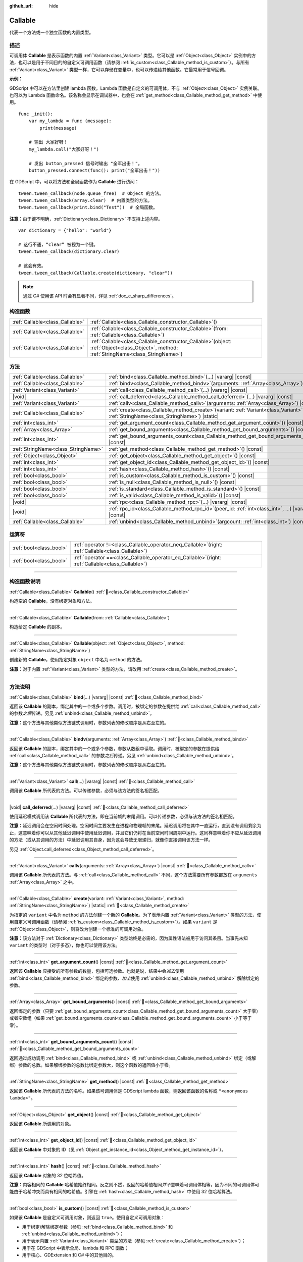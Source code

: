 :github_url: hide

.. DO NOT EDIT THIS FILE!!!
.. Generated automatically from Godot engine sources.
.. Generator: https://github.com/godotengine/godot/tree/4.3/doc/tools/make_rst.py.
.. XML source: https://github.com/godotengine/godot/tree/4.3/doc/classes/Callable.xml.

.. _class_Callable:

Callable
========

代表一个方法或一个独立函数的内置类型。

.. rst-class:: classref-introduction-group

描述
----

可调用体 **Callable** 是表示函数的内置 :ref:`Variant<class_Variant>` 类型。它可以是 :ref:`Object<class_Object>` 实例中的方法，也可以是用于不同目的的自定义可调用函数（请参阅 :ref:`is_custom<class_Callable_method_is_custom>`\ ）。与所有 :ref:`Variant<class_Variant>` 类型一样，它可以存储在变量中，也可以传递给其他函数。它最常用于信号回调。

\ **示例：**\ 


.. tabs::

 .. code-tab:: gdscript

    func print_args(arg1, arg2, arg3 = ""):
        prints(arg1, arg2, arg3)
    
    func test():
        var callable = Callable(self, "print_args")
        callable.call("hello", "world")  # 输出 “hello world ”。
        callable.call(Vector2.UP, 42, callable)  # Prints "(0, -1) 42 Node(node.gd)::print_args".
        callable.call("invalid")  # 无效调用，应当至少有 2 个参数。

 .. code-tab:: csharp

    // 不支持参数默认值。
    public void PrintArgs(Variant arg1, Variant arg2, Variant arg3 = default)
    {
        GD.PrintS(arg1, arg2, arg3);
    }
    
    public void Test()
    {
        // Invalid calls fail silently.
        Callable callable = new Callable(this, MethodName.PrintArgs);
        callable.Call("hello", "world"); // 不支持参数默认值，应当有 3 个参数。
        callable.Call(Vector2.Up, 42, callable); // 输出 “(0, -1) 42 Node(Node.cs)::PrintArgs”。
        callable.Call("invalid"); // 无效调用，应当有 3 个参数。
    }



GDScript 中可以在方法里创建 lambda 函数。Lambda 函数是自定义的可调用体，不与 :ref:`Object<class_Object>` 实例关联。也可以为 Lambda 函数命名。该名称会显示在调试器中，也会在 :ref:`get_method<class_Callable_method_get_method>` 中使用。

::

    func _init():
        var my_lambda = func (message):
            print(message)
    
        # 输出 大家好呀！
        my_lambda.call("大家好呀！")
    
        # 发出 button_pressed 信号时输出 "全军出击！"。
        button_pressed.connect(func(): print("全军出击！"))

在 GDScript 中，可以将方法和全局函数作为 **Callable** 进行访问：

::

    tween.tween_callback(node.queue_free)  # Object 的方法。
    tween.tween_callback(array.clear)  # 内置类型的方法。
    tween.tween_callback(print.bind("Test"))  # 全局函数。

\ **注意：**\ 由于键不明确，\ :ref:`Dictionary<class_Dictionary>` 不支持上述内容。

::

    var dictionary = {"hello": "world"}
    
    # 这行不通，“clear” 被视为一个键。
    tween.tween_callback(dictionary.clear)
    
    # 这会有效。
    tween.tween_callback(Callable.create(dictionary, "clear"))

.. note::

	通过 C# 使用该 API 时会有显著不同，详见 :ref:`doc_c_sharp_differences`\ 。

.. rst-class:: classref-reftable-group

构造函数
--------

.. table::
   :widths: auto

   +---------------------------------+------------------------------------------------------------------------------------------------------------------------------------------------+
   | :ref:`Callable<class_Callable>` | :ref:`Callable<class_Callable_constructor_Callable>`\ (\ )                                                                                     |
   +---------------------------------+------------------------------------------------------------------------------------------------------------------------------------------------+
   | :ref:`Callable<class_Callable>` | :ref:`Callable<class_Callable_constructor_Callable>`\ (\ from\: :ref:`Callable<class_Callable>`\ )                                             |
   +---------------------------------+------------------------------------------------------------------------------------------------------------------------------------------------+
   | :ref:`Callable<class_Callable>` | :ref:`Callable<class_Callable_constructor_Callable>`\ (\ object\: :ref:`Object<class_Object>`, method\: :ref:`StringName<class_StringName>`\ ) |
   +---------------------------------+------------------------------------------------------------------------------------------------------------------------------------------------+

.. rst-class:: classref-reftable-group

方法
----

.. table::
   :widths: auto

   +-------------------------------------+---------------------------------------------------------------------------------------------------------------------------------------------------+
   | :ref:`Callable<class_Callable>`     | :ref:`bind<class_Callable_method_bind>`\ (\ ...\ ) |vararg| |const|                                                                               |
   +-------------------------------------+---------------------------------------------------------------------------------------------------------------------------------------------------+
   | :ref:`Callable<class_Callable>`     | :ref:`bindv<class_Callable_method_bindv>`\ (\ arguments\: :ref:`Array<class_Array>`\ )                                                            |
   +-------------------------------------+---------------------------------------------------------------------------------------------------------------------------------------------------+
   | :ref:`Variant<class_Variant>`       | :ref:`call<class_Callable_method_call>`\ (\ ...\ ) |vararg| |const|                                                                               |
   +-------------------------------------+---------------------------------------------------------------------------------------------------------------------------------------------------+
   | |void|                              | :ref:`call_deferred<class_Callable_method_call_deferred>`\ (\ ...\ ) |vararg| |const|                                                             |
   +-------------------------------------+---------------------------------------------------------------------------------------------------------------------------------------------------+
   | :ref:`Variant<class_Variant>`       | :ref:`callv<class_Callable_method_callv>`\ (\ arguments\: :ref:`Array<class_Array>`\ ) |const|                                                    |
   +-------------------------------------+---------------------------------------------------------------------------------------------------------------------------------------------------+
   | :ref:`Callable<class_Callable>`     | :ref:`create<class_Callable_method_create>`\ (\ variant\: :ref:`Variant<class_Variant>`, method\: :ref:`StringName<class_StringName>`\ ) |static| |
   +-------------------------------------+---------------------------------------------------------------------------------------------------------------------------------------------------+
   | :ref:`int<class_int>`               | :ref:`get_argument_count<class_Callable_method_get_argument_count>`\ (\ ) |const|                                                                 |
   +-------------------------------------+---------------------------------------------------------------------------------------------------------------------------------------------------+
   | :ref:`Array<class_Array>`           | :ref:`get_bound_arguments<class_Callable_method_get_bound_arguments>`\ (\ ) |const|                                                               |
   +-------------------------------------+---------------------------------------------------------------------------------------------------------------------------------------------------+
   | :ref:`int<class_int>`               | :ref:`get_bound_arguments_count<class_Callable_method_get_bound_arguments_count>`\ (\ ) |const|                                                   |
   +-------------------------------------+---------------------------------------------------------------------------------------------------------------------------------------------------+
   | :ref:`StringName<class_StringName>` | :ref:`get_method<class_Callable_method_get_method>`\ (\ ) |const|                                                                                 |
   +-------------------------------------+---------------------------------------------------------------------------------------------------------------------------------------------------+
   | :ref:`Object<class_Object>`         | :ref:`get_object<class_Callable_method_get_object>`\ (\ ) |const|                                                                                 |
   +-------------------------------------+---------------------------------------------------------------------------------------------------------------------------------------------------+
   | :ref:`int<class_int>`               | :ref:`get_object_id<class_Callable_method_get_object_id>`\ (\ ) |const|                                                                           |
   +-------------------------------------+---------------------------------------------------------------------------------------------------------------------------------------------------+
   | :ref:`int<class_int>`               | :ref:`hash<class_Callable_method_hash>`\ (\ ) |const|                                                                                             |
   +-------------------------------------+---------------------------------------------------------------------------------------------------------------------------------------------------+
   | :ref:`bool<class_bool>`             | :ref:`is_custom<class_Callable_method_is_custom>`\ (\ ) |const|                                                                                   |
   +-------------------------------------+---------------------------------------------------------------------------------------------------------------------------------------------------+
   | :ref:`bool<class_bool>`             | :ref:`is_null<class_Callable_method_is_null>`\ (\ ) |const|                                                                                       |
   +-------------------------------------+---------------------------------------------------------------------------------------------------------------------------------------------------+
   | :ref:`bool<class_bool>`             | :ref:`is_standard<class_Callable_method_is_standard>`\ (\ ) |const|                                                                               |
   +-------------------------------------+---------------------------------------------------------------------------------------------------------------------------------------------------+
   | :ref:`bool<class_bool>`             | :ref:`is_valid<class_Callable_method_is_valid>`\ (\ ) |const|                                                                                     |
   +-------------------------------------+---------------------------------------------------------------------------------------------------------------------------------------------------+
   | |void|                              | :ref:`rpc<class_Callable_method_rpc>`\ (\ ...\ ) |vararg| |const|                                                                                 |
   +-------------------------------------+---------------------------------------------------------------------------------------------------------------------------------------------------+
   | |void|                              | :ref:`rpc_id<class_Callable_method_rpc_id>`\ (\ peer_id\: :ref:`int<class_int>`, ...\ ) |vararg| |const|                                          |
   +-------------------------------------+---------------------------------------------------------------------------------------------------------------------------------------------------+
   | :ref:`Callable<class_Callable>`     | :ref:`unbind<class_Callable_method_unbind>`\ (\ argcount\: :ref:`int<class_int>`\ ) |const|                                                       |
   +-------------------------------------+---------------------------------------------------------------------------------------------------------------------------------------------------+

.. rst-class:: classref-reftable-group

运算符
------

.. table::
   :widths: auto

   +-------------------------+---------------------------------------------------------------------------------------------------------+
   | :ref:`bool<class_bool>` | :ref:`operator !=<class_Callable_operator_neq_Callable>`\ (\ right\: :ref:`Callable<class_Callable>`\ ) |
   +-------------------------+---------------------------------------------------------------------------------------------------------+
   | :ref:`bool<class_bool>` | :ref:`operator ==<class_Callable_operator_eq_Callable>`\ (\ right\: :ref:`Callable<class_Callable>`\ )  |
   +-------------------------+---------------------------------------------------------------------------------------------------------+

.. rst-class:: classref-section-separator

----

.. rst-class:: classref-descriptions-group

构造函数说明
------------

.. _class_Callable_constructor_Callable:

.. rst-class:: classref-constructor

:ref:`Callable<class_Callable>` **Callable**\ (\ ) :ref:`🔗<class_Callable_constructor_Callable>`

构造空的 **Callable**\ ，没有绑定对象和方法。

.. rst-class:: classref-item-separator

----

.. rst-class:: classref-constructor

:ref:`Callable<class_Callable>` **Callable**\ (\ from\: :ref:`Callable<class_Callable>`\ )

构造给定 **Callable** 的副本。

.. rst-class:: classref-item-separator

----

.. rst-class:: classref-constructor

:ref:`Callable<class_Callable>` **Callable**\ (\ object\: :ref:`Object<class_Object>`, method\: :ref:`StringName<class_StringName>`\ )

创建新的 **Callable**\ ，使用指定对象 ``object`` 中名为 ``method`` 的方法。

\ **注意：**\ 对于内置 :ref:`Variant<class_Variant>` 类型的方法，请改用 :ref:`create<class_Callable_method_create>`\ 。

.. rst-class:: classref-section-separator

----

.. rst-class:: classref-descriptions-group

方法说明
--------

.. _class_Callable_method_bind:

.. rst-class:: classref-method

:ref:`Callable<class_Callable>` **bind**\ (\ ...\ ) |vararg| |const| :ref:`🔗<class_Callable_method_bind>`

返回该 **Callable** 的副本，绑定其中的一个或多个参数。调用时，被绑定的参数在提供给 :ref:`call<class_Callable_method_call>` 的参数\ *之后*\ 传递。另见 :ref:`unbind<class_Callable_method_unbind>`\ 。

\ **注意：**\ 这个方法与其他类似方法链式调用时，参数列表的修改顺序是从右至左的。

.. rst-class:: classref-item-separator

----

.. _class_Callable_method_bindv:

.. rst-class:: classref-method

:ref:`Callable<class_Callable>` **bindv**\ (\ arguments\: :ref:`Array<class_Array>`\ ) :ref:`🔗<class_Callable_method_bindv>`

返回该 **Callable** 的副本，绑定其中的一个或多个参数，参数从数组中读取。调用时，被绑定的参数在提供给 :ref:`call<class_Callable_method_call>` 的参数\ *之后*\ 传递。另见 :ref:`unbind<class_Callable_method_unbind>`\ 。

\ **注意：**\ 这个方法与其他类似方法链式调用时，参数列表的修改顺序是从右至左的。

.. rst-class:: classref-item-separator

----

.. _class_Callable_method_call:

.. rst-class:: classref-method

:ref:`Variant<class_Variant>` **call**\ (\ ...\ ) |vararg| |const| :ref:`🔗<class_Callable_method_call>`

调用该 **Callable** 所代表的方法。可以传递参数，必须与该方法的签名相匹配。

.. rst-class:: classref-item-separator

----

.. _class_Callable_method_call_deferred:

.. rst-class:: classref-method

|void| **call_deferred**\ (\ ...\ ) |vararg| |const| :ref:`🔗<class_Callable_method_call_deferred>`

使用延迟模式调用该 **Callable** 所代表的方法，即在当前帧的末尾调用。可以传递参数，必须与该方法的签名相匹配。


.. tabs::

 .. code-tab:: gdscript

    func _ready():
        grab_focus.call_deferred()

 .. code-tab:: csharp

    public override void _Ready()
    {
        Callable.From(GrabFocus).CallDeferred();
    }



\ **注意：**\ 延迟调用会在空闲时间处理。空闲时间主要发生在进程和物理帧的末尾。延迟调用将在其中一直运行，直到没有调用剩余为止，这意味着你可以从其他延迟调用中使用延迟调用，并且它们仍将在当前空闲时间周期中运行。这同样意味着你不应从延迟调用的方法（或从其调用的方法）中延迟调用其自身，因为这会导致无限递归，就像你直接调用该方法一样。

另见 :ref:`Object.call_deferred<class_Object_method_call_deferred>`\ 。

.. rst-class:: classref-item-separator

----

.. _class_Callable_method_callv:

.. rst-class:: classref-method

:ref:`Variant<class_Variant>` **callv**\ (\ arguments\: :ref:`Array<class_Array>`\ ) |const| :ref:`🔗<class_Callable_method_callv>`

调用该 **Callable** 所代表的方法。与 :ref:`call<class_Callable_method_call>` 不同，这个方法需要所有参数都放在 ``arguments`` :ref:`Array<class_Array>` 之中。

.. rst-class:: classref-item-separator

----

.. _class_Callable_method_create:

.. rst-class:: classref-method

:ref:`Callable<class_Callable>` **create**\ (\ variant\: :ref:`Variant<class_Variant>`, method\: :ref:`StringName<class_StringName>`\ ) |static| :ref:`🔗<class_Callable_method_create>`

为指定的 ``variant`` 中名为 ``method`` 的方法创建一个新的 **Callable**\ 。为了表示内置 :ref:`Variant<class_Variant>` 类型的方法，使用自定义可调用函数（请参阅 :ref:`is_custom<class_Callable_method_is_custom>`\ ）。如果 ``variant`` 是 :ref:`Object<class_Object>`\ ，则将改为创建一个标准的可调用对象。

\ **注意：**\ 该方法对于 :ref:`Dictionary<class_Dictionary>` 类型始终是必需的，因为属性语法被用于访问其条目。当事先未知 ``variant`` 的类型时（对于多态），你也可以使用该方法。

.. rst-class:: classref-item-separator

----

.. _class_Callable_method_get_argument_count:

.. rst-class:: classref-method

:ref:`int<class_int>` **get_argument_count**\ (\ ) |const| :ref:`🔗<class_Callable_method_get_argument_count>`

返回该 **Callable** 应接受的所有参数的数量，包括可选参数。也就是说，结果中会\ *减去*\ 使用 :ref:`bind<class_Callable_method_bind>` 绑定的参数、\ *加上*\ 使用 :ref:`unbind<class_Callable_method_unbind>` 解除绑定的参数。

.. rst-class:: classref-item-separator

----

.. _class_Callable_method_get_bound_arguments:

.. rst-class:: classref-method

:ref:`Array<class_Array>` **get_bound_arguments**\ (\ ) |const| :ref:`🔗<class_Callable_method_get_bound_arguments>`

返回绑定的参数（只要 :ref:`get_bound_arguments_count<class_Callable_method_get_bound_arguments_count>` 大于零）或者空数组（如果 :ref:`get_bound_arguments_count<class_Callable_method_get_bound_arguments_count>` 小于等于零）。

.. rst-class:: classref-item-separator

----

.. _class_Callable_method_get_bound_arguments_count:

.. rst-class:: classref-method

:ref:`int<class_int>` **get_bound_arguments_count**\ (\ ) |const| :ref:`🔗<class_Callable_method_get_bound_arguments_count>`

返回通过成功调用 :ref:`bind<class_Callable_method_bind>` 或 :ref:`unbind<class_Callable_method_unbind>` 绑定（或解绑）参数的总数。如果解绑参数的总数比绑定参数大，则这个函数的返回值小于零。

.. rst-class:: classref-item-separator

----

.. _class_Callable_method_get_method:

.. rst-class:: classref-method

:ref:`StringName<class_StringName>` **get_method**\ (\ ) |const| :ref:`🔗<class_Callable_method_get_method>`

返回该 **Callable** 所代表的方法的名称。如果该可调用体是 GDScript lambda 函数，则返回该函数的名称或 ``"<anonymous lambda>"``\ 。

.. rst-class:: classref-item-separator

----

.. _class_Callable_method_get_object:

.. rst-class:: classref-method

:ref:`Object<class_Object>` **get_object**\ (\ ) |const| :ref:`🔗<class_Callable_method_get_object>`

返回该 **Callable** 所调用的对象。

.. rst-class:: classref-item-separator

----

.. _class_Callable_method_get_object_id:

.. rst-class:: classref-method

:ref:`int<class_int>` **get_object_id**\ (\ ) |const| :ref:`🔗<class_Callable_method_get_object_id>`

返回该 **Callable** 中对象的 ID（见 :ref:`Object.get_instance_id<class_Object_method_get_instance_id>`\ ）。

.. rst-class:: classref-item-separator

----

.. _class_Callable_method_hash:

.. rst-class:: classref-method

:ref:`int<class_int>` **hash**\ (\ ) |const| :ref:`🔗<class_Callable_method_hash>`

返回该 **Callable** 对象的 32 位哈希值。

\ **注意：**\ 内容相同的 **Callable** 哈希值始终相同。反之则不然，返回的哈希值相同\ *并不*\ 意味着可调用体相等，因为不同的可调用体可能由于哈希冲突而具有相同的哈希值。引擎在 :ref:`hash<class_Callable_method_hash>` 中使用 32 位哈希算法。

.. rst-class:: classref-item-separator

----

.. _class_Callable_method_is_custom:

.. rst-class:: classref-method

:ref:`bool<class_bool>` **is_custom**\ (\ ) |const| :ref:`🔗<class_Callable_method_is_custom>`

如果该 **Callable** 是自定义可调用对象，则返回 ``true``\ 。使用自定义可调用对象：

- 用于绑定/解除绑定参数（参见 :ref:`bind<class_Callable_method_bind>` 和 :ref:`unbind<class_Callable_method_unbind>`\ ）；

- 用于表示内置 :ref:`Variant<class_Variant>` 类型的方法（参见 :ref:`create<class_Callable_method_create>`\ ）；

- 用于在 GDScript 中表示全局、lambda 和 RPC 函数；

- 用于核心、GDExtension 和 C# 中的其他目的。

.. rst-class:: classref-item-separator

----

.. _class_Callable_method_is_null:

.. rst-class:: classref-method

:ref:`bool<class_bool>` **is_null**\ (\ ) |const| :ref:`🔗<class_Callable_method_is_null>`

如果该 **Callable** 没有调用方法的目标，则返回 ``true``\ 。

.. rst-class:: classref-item-separator

----

.. _class_Callable_method_is_standard:

.. rst-class:: classref-method

:ref:`bool<class_bool>` **is_standard**\ (\ ) |const| :ref:`🔗<class_Callable_method_is_standard>`

如果该 **Callable** 为标准可调用体，则返回 ``true``\ 。这个方法与 :ref:`is_custom<class_Callable_method_is_custom>` 相对。如果该可调用体为 lambda 函数，则返回 ``false``\ 。

.. rst-class:: classref-item-separator

----

.. _class_Callable_method_is_valid:

.. rst-class:: classref-method

:ref:`bool<class_bool>` **is_valid**\ (\ ) |const| :ref:`🔗<class_Callable_method_is_valid>`

如果该可调用体的对象存在，且分配了有效的方法名，或者为自定义可调用体，则返回 ``true``\ 。

.. rst-class:: classref-item-separator

----

.. _class_Callable_method_rpc:

.. rst-class:: classref-method

|void| **rpc**\ (\ ...\ ) |vararg| |const| :ref:`🔗<class_Callable_method_rpc>`

在所有已连接的对等体上执行 RPC（Remote Procedure Call，远程过程调用）。用于多人游戏，一般不可用，除非所调用的函数有 *RPC* 标记（使用 :ref:`@GDScript.@rpc<class_@GDScript_annotation_@rpc>` 或 :ref:`Node.rpc_config<class_Node_method_rpc_config>`\ ）。在不支持的方法上调用该方法会导致出错。见 :ref:`Node.rpc<class_Node_method_rpc>`\ 。

.. rst-class:: classref-item-separator

----

.. _class_Callable_method_rpc_id:

.. rst-class:: classref-method

|void| **rpc_id**\ (\ peer_id\: :ref:`int<class_int>`, ...\ ) |vararg| |const| :ref:`🔗<class_Callable_method_rpc_id>`

在指定的对等体 ID（请参阅多人游戏文档）上执行 RPC（Remote Procedure Call，远程过程调用）。用于多人游戏，一般不可用，除非所调用的函数有 *RPC* 标记（使用 :ref:`@GDScript.@rpc<class_@GDScript_annotation_@rpc>` 或 :ref:`Node.rpc_config<class_Node_method_rpc_config>`\ ）。在不支持的方法上调用该方法会导致出错。见 :ref:`Node.rpc_id<class_Node_method_rpc_id>`\ 。

.. rst-class:: classref-item-separator

----

.. _class_Callable_method_unbind:

.. rst-class:: classref-method

:ref:`Callable<class_Callable>` **unbind**\ (\ argcount\: :ref:`int<class_int>`\ ) |const| :ref:`🔗<class_Callable_method_unbind>`

返回这个 **Callable** 的副本，解绑了一些参数。换句话说，调用新的可调用体时，用户提供的最后几个参数会被忽略，忽略几个由 ``argcount`` 决定。剩余的参数会被传递给该可调用体。这样传入的参数就能够比原本可调用体所能处理的参数要多，例如带有固定数量参数的信号。另见 :ref:`bind<class_Callable_method_bind>`\ 。

\ **注意：**\ 这个方法与其他类似方法链式调用时，参数列表的修改顺序是从右至左的。

::

    func _ready():
        foo.unbind(1).call(1, 2) # 调用 foo(1).
        foo.bind(3, 4).unbind(1).call(1, 2) # 调用 foo(1, 3, 4)，注意改动的不是 bind 中的参数。

.. rst-class:: classref-section-separator

----

.. rst-class:: classref-descriptions-group

运算符说明
----------

.. _class_Callable_operator_neq_Callable:

.. rst-class:: classref-operator

:ref:`bool<class_bool>` **operator !=**\ (\ right\: :ref:`Callable<class_Callable>`\ ) :ref:`🔗<class_Callable_operator_neq_Callable>`

如果两个 **Callable** 调用的目标不同，则返回 ``true``\ 。

.. rst-class:: classref-item-separator

----

.. _class_Callable_operator_eq_Callable:

.. rst-class:: classref-operator

:ref:`bool<class_bool>` **operator ==**\ (\ right\: :ref:`Callable<class_Callable>`\ ) :ref:`🔗<class_Callable_operator_eq_Callable>`

如果两个 **Callable** 调用的自定义目标相同，则返回 ``true``\ 。

.. |virtual| replace:: :abbr:`virtual (本方法通常需要用户覆盖才能生效。)`
.. |const| replace:: :abbr:`const (本方法无副作用，不会修改该实例的任何成员变量。)`
.. |vararg| replace:: :abbr:`vararg (本方法除了能接受在此处描述的参数外，还能够继续接受任意数量的参数。)`
.. |constructor| replace:: :abbr:`constructor (本方法用于构造某个类型。)`
.. |static| replace:: :abbr:`static (调用本方法无需实例，可直接使用类名进行调用。)`
.. |operator| replace:: :abbr:`operator (本方法描述的是使用本类型作为左操作数的有效运算符。)`
.. |bitfield| replace:: :abbr:`BitField (这个值是由下列位标志构成位掩码的整数。)`
.. |void| replace:: :abbr:`void (无返回值。)`
